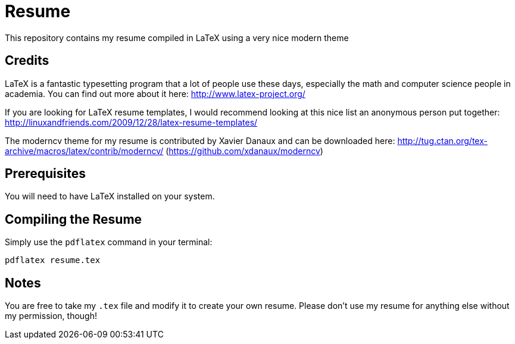 # Resume

This repository contains my resume compiled in LaTeX using a very nice modern theme

## Credits

LaTeX is a fantastic typesetting program that a lot of people use these days, especially the math and computer science people in academia. You can find out more about it here: http://www.latex-project.org/

If you are looking for LaTeX resume templates, I would recommend looking at this nice list an anonymous person put together: http://linuxandfriends.com/2009/12/28/latex-resume-templates/

The moderncv theme for my resume is contributed by Xavier Danaux and can be downloaded here: http://tug.ctan.org/tex-archive/macros/latex/contrib/moderncv/ (https://github.com/xdanaux/moderncv)

## Prerequisites

You will need to have LaTeX installed on your system.

## Compiling the Resume

Simply use the `pdflatex` command in your terminal:

  pdflatex resume.tex



## Notes

You are free to take my `.tex` file and modify it to create your own resume. Please don't use my resume for anything else without my permission, though!
